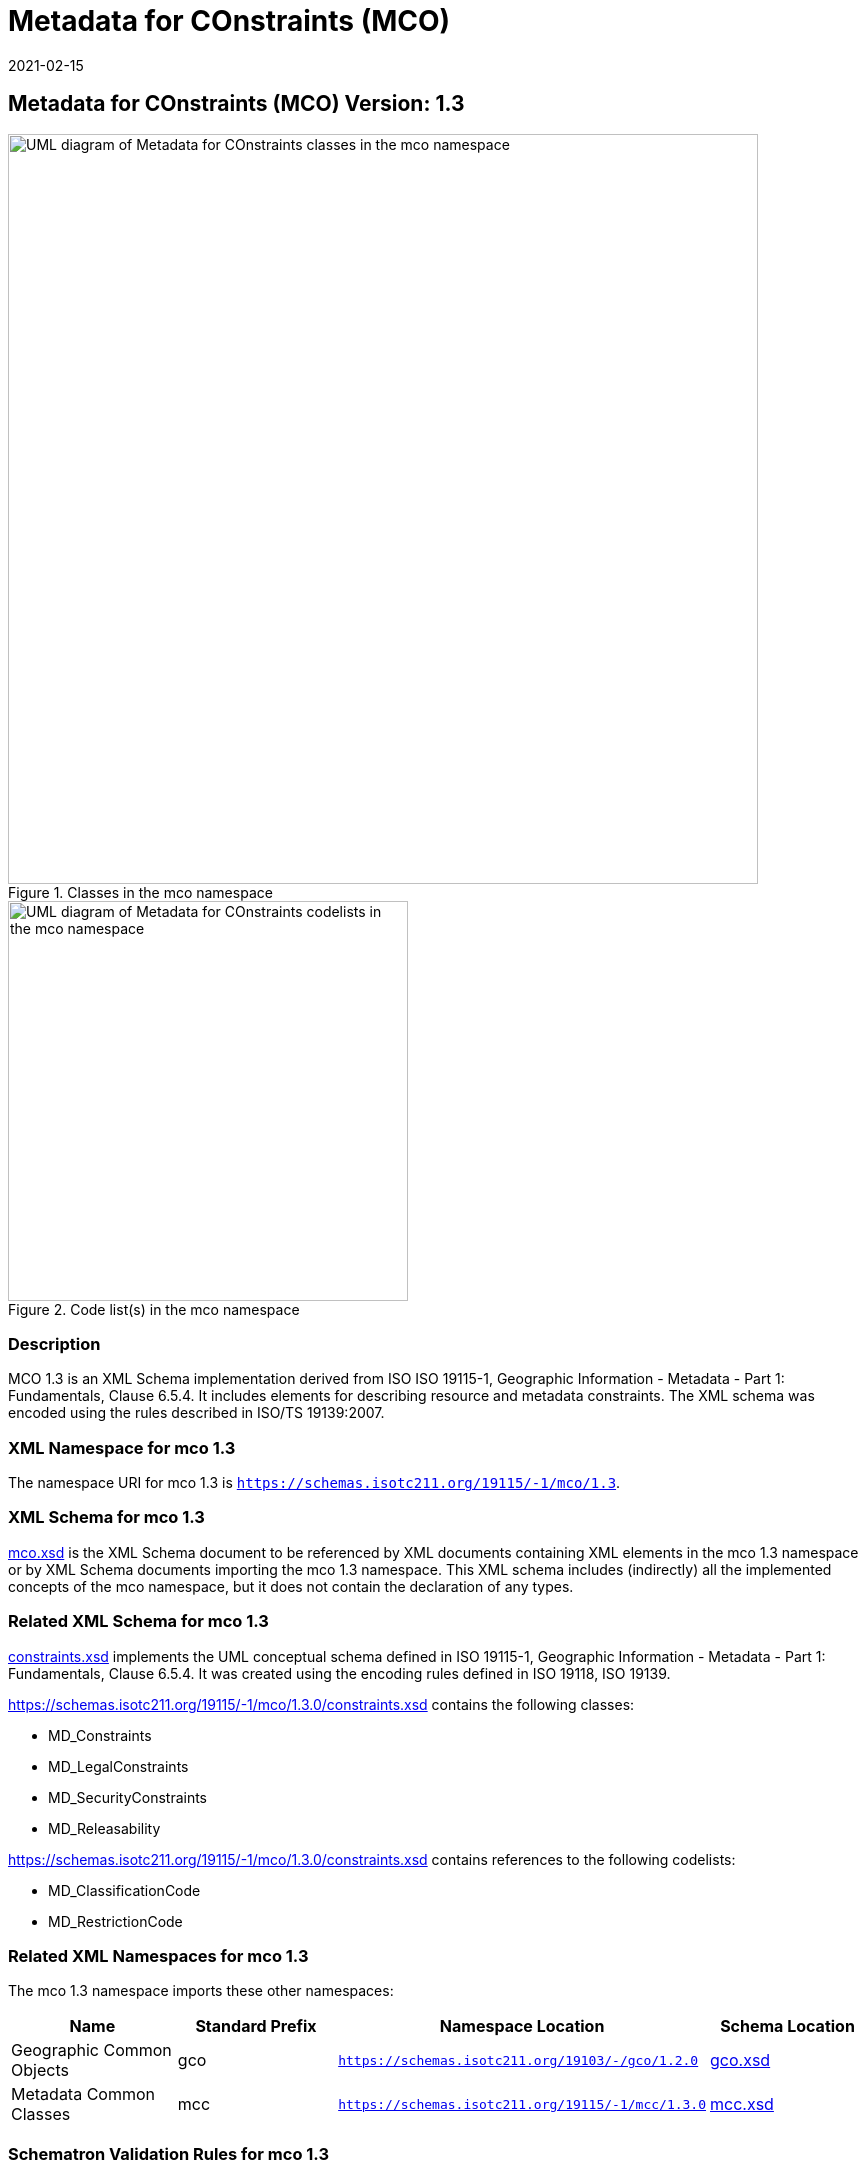 ﻿= Metadata for COnstraints (MCO)
:edition: 1.3
:revdate: 2021-02-15

== Metadata for COnstraints (MCO) Version: 1.3

.Classes in the mco namespace
image::ConstraintClass.png[UML diagram of Metadata for COnstraints classes in the mco namespace,750]

.Code list(s) in the mco namespace
image::ConstraintCodelist.png[UML diagram of Metadata for COnstraints codelists in the mco namespace,400]

=== Description

MCO 1.3 is an XML Schema implementation derived from ISO ISO 19115-1, Geographic
Information - Metadata - Part 1: Fundamentals, Clause 6.5.4. It includes elements for
describing resource and metadata constraints. The XML schema was encoded using the
rules described in ISO/TS 19139:2007.

=== XML Namespace for mco 1.3

The namespace URI for mco 1.3 is `https://schemas.isotc211.org/19115/-1/mco/1.3`.

=== XML Schema for mco 1.3

https://schemas.isotc211.org/19115/-1/mco/1.3.0/mco.xsd[mco.xsd] is the XML Schema document to
be referenced by XML documents containing XML elements in the mco 1.3 namespace or by
XML Schema documents importing the mco 1.3 namespace. This XML schema includes
(indirectly) all the implemented concepts of the mco namespace, but it does not
contain the declaration of any types.

=== Related XML Schema for mco 1.3

https://schemas.isotc211.org/19115/-1/mco/1.3.0/constraints.xsd[constraints.xsd] implements the
UML conceptual schema defined in ISO 19115-1, Geographic Information - Metadata -
Part 1: Fundamentals, Clause 6.5.4. It was created using the encoding rules defined
in ISO 19118, ISO 19139.

https://schemas.isotc211.org/19115/-1/mco/1.3.0/constraints.xsd contains the following classes:

* MD_Constraints
* MD_LegalConstraints
* MD_SecurityConstraints
* MD_Releasability

https://schemas.isotc211.org/19115/-1/mco/1.3.0/constraints.xsd contains references to the following
codelists:

* MD_ClassificationCode
* MD_RestrictionCode

=== Related XML Namespaces for mco 1.3

The mco 1.3 namespace imports these other namespaces:

[%unnumbered]
[options=header,cols=4]
|===
| Name | Standard Prefix | Namespace Location | Schema Location

| Geographic Common Objects | gco |
`https://schemas.isotc211.org/19103/-/gco/1.2.0` | https://schemas.isotc211.org/19103/-/gco/1.2/gco.xsd[gco.xsd]
| Metadata Common Classes | mcc |
`https://schemas.isotc211.org/19115/-1/mcc/1.3.0` | https://schemas.isotc211.org/19115/-1/mcc/1.3.0/mcc.xsd[mcc.xsd]
|===

=== Schematron Validation Rules for mco 1.3

Schematron rules for validating instance documents of the mco 1.3 namespace are in
https://schemas.isotc211.org/19115/-1/mco/1.3.0/mco.sch[mco.sch].

=== Working Versions

When revisions to these schema become necessary, they will be managed in the
https://github.com/ISO-TC211/XML[ISO TC211 Git Repository].
